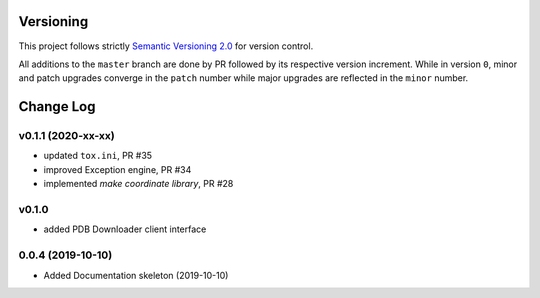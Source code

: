 Versioning
==========

This project follows strictly `Semantic Versioning 2.0 <https://semver.org/#semantic-versioning-200>`_ for version control. 

All additions to the ``master`` branch are done by PR followed by its respective version increment.
While in version ``0``, minor and patch upgrades converge in the ``patch`` number while major upgrades are reflected in the ``minor`` number.

Change Log
==========


v0.1.1 (2020-xx-xx)
-------------------

* updated ``tox.ini``, PR #35
* improved Exception engine, PR #34
* implemented `make coordinate library`, PR #28

v0.1.0
------

* added PDB Downloader client interface

0.0.4 (2019-10-10)
------------------

* Added Documentation skeleton (2019-10-10)
